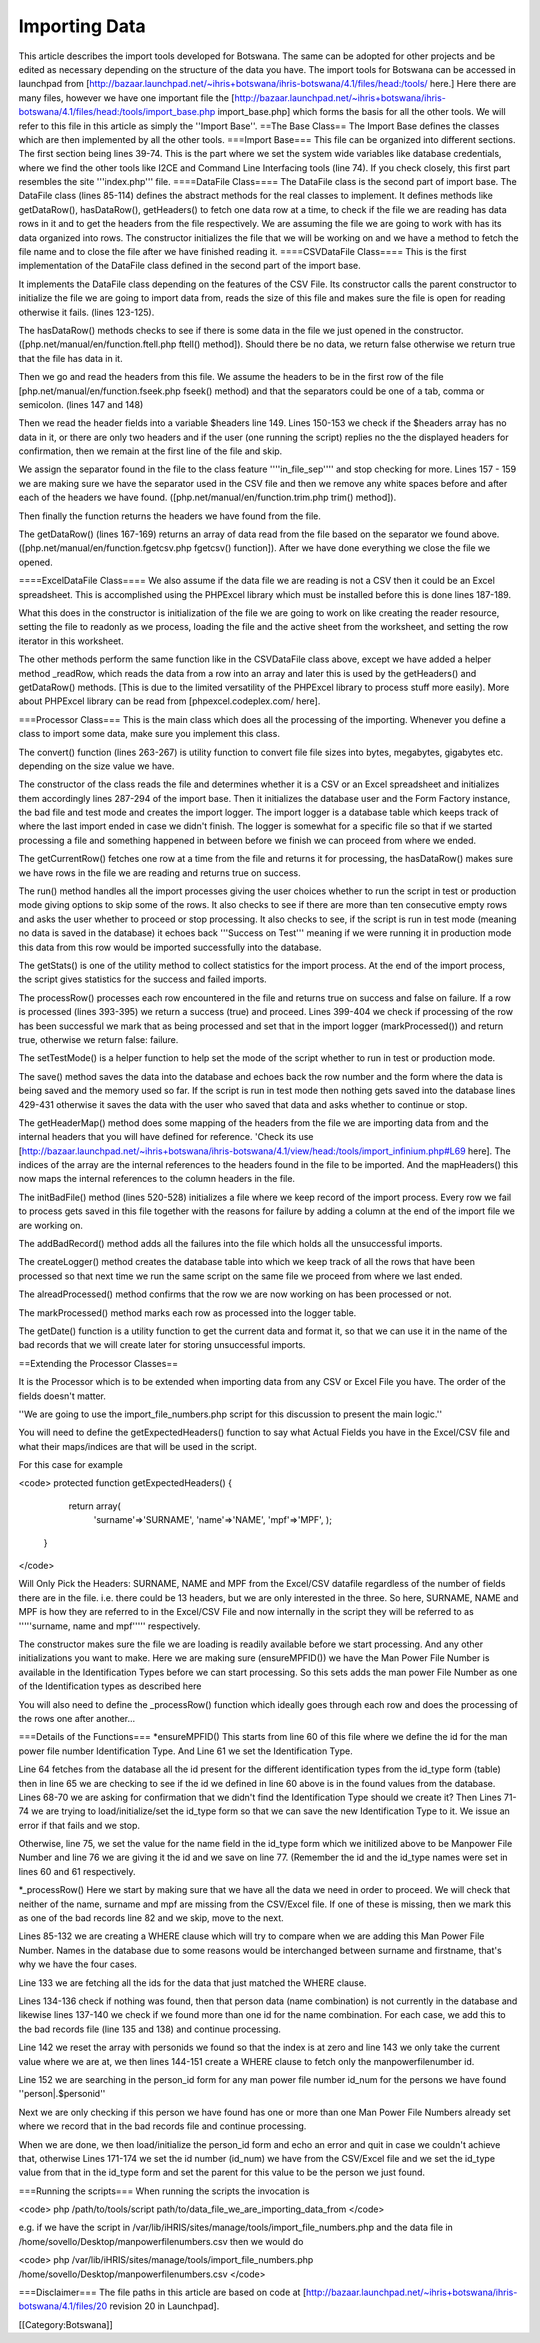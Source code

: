 Importing Data
==============

This article describes the import tools developed for Botswana. The same can be adopted for other projects and be edited as necessary depending on the structure of the data you have.
The import tools for Botswana can be accessed in launchpad from [http://bazaar.launchpad.net/~ihris+botswana/ihris-botswana/4.1/files/head:/tools/ here.]
Here there are many files, however we have one important file the [http://bazaar.launchpad.net/~ihris+botswana/ihris-botswana/4.1/files/head:/tools/import_base.php import_base.php] which forms the basis for all the other tools. We will refer to this file in this article as simply the ''Import Base''.
==The Base Class==
The Import Base defines the classes which are then implemented by all the other tools.
===Import Base===
This file can be organized into different sections. The first section being lines 39-74. This is the part where we set the system wide variables like database credentials, where we find the other tools like I2CE and Command Line Interfacing tools (line 74). If you check closely, this first part resembles the site '''index.php''' file.
====DataFile Class====
The DataFile class is the second part of import base. The DataFile class (lines 85-114) defines the abstract methods for the real classes to implement. It defines methods like getDataRow(), hasDataRow(), getHeaders() to fetch one data row at a time, to check if the file we are reading has data rows in it and to get the headers from the file respectively. We are assuming the file we are going to work with has its data organized into rows. The constructor initializes the file that we will be working on and we have a method to fetch the file name and to close the file after we have finished reading it.
====CSVDataFile Class====
This is the first implementation of the DataFile class defined in the second part of the import base.

It implements the DataFile class depending on the features of the CSV File. Its constructor calls the parent constructor to initialize the file we are going to import data from, reads the size of this file and makes sure the file is open for reading otherwise it fails. (lines 123-125).

The hasDataRow() methods checks to see if there is some data in the file we just opened in the constructor. ([php.net/manual/en/function.ftell.php ftell() method]). Should there be no data, we return false otherwise we return true that the file has data in it.

Then we go and read the headers from this file. We assume the headers to be in the first row of the file [php.net/manual/en/function.fseek.php fseek() method) and that the separators could be one of a tab, comma or semicolon. (lines 147 and 148)

Then we read the header fields into a variable $headers line 149. Lines 150-153 we check if the $headers array has no data in it, or there are only two headers and if the user (one running the script) replies no the the displayed headers for confirmation, then we remain at the first line of the file and skip.

We assign the separator found in the file to the class feature ''''in_file_sep'''' and stop checking for more. Lines 157 - 159 we are making sure we have the separator used in the CSV file and then we remove any white spaces before and after each of the headers we have found. ([php.net/manual/en/function.trim.php trim() method]).

Then finally the function returns the headers we have found from the file.

The getDataRow() (lines 167-169) returns an array of data read from the file based on the separator we found above. ([php.net/manual/en/function.fgetcsv.php fgetcsv() function]). After we have done everything we close the file we opened.

====ExcelDataFile Class====
We also assume if the data file we are reading is not a CSV then it could be an Excel spreadsheet. This is accomplished using the PHPExcel library which must be installed before this is done lines 187-189.

What this does in the constructor is initialization of the file we are going to work on like creating the reader resource, setting the file to readonly as we process, loading the file and the active sheet from the worksheet, and setting the row iterator in this worksheet.

The other methods perform the same function like in the CSVDataFile class above, except we have added a helper method _readRow, which reads the data from a row into an array and later this is used by the getHeaders() and getDataRow() methods. [This is due to the limited versatility of the PHPExcel library to process stuff more easily). More about PHPExcel library can be read from [phpexcel.codeplex.com/ here].

===Processor Class===
This is the main class which does all the processing of the importing. Whenever you define a class to import some data, make sure you implement this class.

The convert() function (lines 263-267) is utility function to convert file file sizes into bytes, megabytes, gigabytes etc. depending on the size value we have.

The constructor of the class reads the file and determines whether it is a CSV or an Excel spreadsheet and initializes them accordingly lines 287-294 of the import base. Then it initializes the database user and the Form Factory instance, the bad file and test mode and creates the import logger. The import logger is a database table which keeps track of where the last import ended in case we didn't finish. The logger is somewhat for a specific file so that if we started processing a file and something happened in between before we finish we can proceed from where we ended.

The getCurrentRow() fetches one row at a time from the file and returns it for processing, the hasDataRow() makes sure we have rows in the file we are reading and returns true on success.

The run() method handles all the import processes giving the user choices whether to run the script in test or production mode giving options to skip some of the rows. It also checks to see if there are more than ten consecutive empty rows and asks the user whether to proceed or stop processing. It also checks to see, if the script is run in test mode (meaning no data is saved in the database) it echoes back '''Success on Test''' meaning if we were running it in production mode this data from this row would be imported successfully into the database.

The getStats() is one of the utility method to collect statistics for the import process. At the end of the import process, the script gives statistics for the success and failed imports.

The processRow() processes each row encountered in the file and returns true on success and false on failure. If a row is processed (lines 393-395) we return a success (true) and proceed. Lines 399-404 we check if processing of the row has been successful we mark that as being processed and set that in the import logger (markProcessed()) and return true, otherwise we return false: failure.

The setTestMode() is a helper function to help set the mode of the script whether to run in test or production mode.

The save() method saves the data into the database and echoes back the row number and the form where the data is being saved and the memory used so far. If the script is run in test mode then nothing gets saved into the database lines 429-431 otherwise it saves the data with the user who saved that data and asks whether to continue or stop.

The getHeaderMap() method does some mapping of the headers from the file we are importing data from and the internal headers that you will have defined for reference. 'Check its use [http://bazaar.launchpad.net/~ihris+botswana/ihris-botswana/4.1/view/head:/tools/import_infinium.php#L69 here]. The indices of the array are the internal references to the headers found in the file to be imported. And the mapHeaders() this now maps the internal references to the column headers in the file.

The initBadFile() method (lines 520-528) initializes a file where we keep record of the import process. Every row we fail to process gets saved in this file together with the reasons for failure by adding a column at the end of the import file we are working on.

The addBadRecord() method adds all the failures into the file which holds all the unsuccessful imports.

The createLogger() method creates the database table into which we keep track of all the rows that have been processed so that next time we run the same script on the same file we proceed from where we last ended.

The alreadProcessed() method confirms that the row we are now working on has been processed or not.

The markProcessed() method marks each row as processed into the logger table.

The getDate() function is a utility function to get the current data and format it, so that we can use it in the name of the bad records that we will create later for storing unsuccessful imports.

==Extending the Processor Classes==

It is the Processor which is to be extended when importing data from any CSV or Excel File you have. The order of the fields doesn't matter.

''We are going to use the import_file_numbers.php script for this discussion to present the main logic.''

You will need to define the getExpectedHeaders() function to say what Actual Fields you have in the Excel/CSV file and what their maps/indices are that will be used in the script.

For this case for example

<code>
protected function getExpectedHeaders() {
        return  array(
            'surname'=>'SURNAME',
            'name'=>'NAME',
            'mpf'=>'MPF',
            );
    }
</code>

Will Only Pick the Headers: SURNAME, NAME and MPF from the Excel/CSV datafile regardless of the number of fields there are in the file. i.e. there could be 13 headers, but we are only interested in the three. So here, SURNAME, NAME and MPF is how they are referred to in the Excel/CSV File and now internally in the script they will be referred to as '''''surname, name and mpf''''' respectively.

The constructor makes sure the file we are loading is readily available before we start processing. And any other initializations you want to make. Here we are making sure (ensureMPFID()) we have the Man Power File Number is available in the Identification Types before we can start processing. So this sets adds the man power File Number as one of the Identification types as described here

You will also need to define the _processRow() function which ideally goes through each row and does the processing of the rows one after another...

===Details of the Functions===
*ensureMPFID()
This starts from line 60 of this file where we define the id for the man power file number Identification Type. And Line 61 we set the Identification Type. 

Line 64 fetches from the database all the id present for the different identification types from the id_type form (table) then in line 65 we are checking to see if the id we defined in line 60 above is in the found values from the database. Lines 68-70 we are asking for confirmation that we didn't find the Identification Type should we create it? Then Lines 71-74 we are trying to load/initialize/set the id_type form so that we can save the new Identification Type to it. We issue an error if that fails and we stop.

Otherwise, line 75, we set the value for the name field in the id_type form which we initilized above to be Manpower File Number and line 76 we are giving it the id and we save on line 77. (Remember the id and the id_type names were set in lines 60 and 61 respectively.

*_processRow()
Here we start by making sure that we have all the data we need in order to proceed. We will check that neither of the name, surname and mpf are missing from the CSV/Excel file. If one of these is missing, then we mark this as one of the bad records line 82 and we skip, move to the next.

Lines 85-132 we are creating a WHERE clause which will try to compare when we are adding this Man Power File Number. Names in the database due to some reasons would be interchanged between surname and firstname, that's why we have the four cases.

Line 133 we are fetching all the ids for the data that just matched the WHERE clause.

Lines 134-136 check if nothing was found, then that person data (name combination) is not currently in the database and likewise lines 137-140 we check if we found more than one id for the name combination. For each case, we add this to the bad records file (line 135 and 138) and continue processing.

Line 142 we reset the array with personids we found so that the index is at zero  and line 143 we only take the current value where we are at, we then lines 144-151 create a WHERE clause to fetch only the manpowerfilenumber id.

Line 152 we are searching in the person_id form for any man power file number id_num for the persons we have found ''person|.$personid''

Next we are only checking if this person we have found has one or more than one Man Power File Numbers already set where we record that in the bad records file and continue processing.

When we are done, we then load/initialize the person_id form and echo an error and quit in case we couldn't achieve that, otherwise Lines 171-174 we set the id number (id_num) we have from the CSV/Excel file and we set the id_type value from that in the id_type form and set the parent for this value to be the person we just found.

===Running the scripts===
When running the scripts the invocation is

<code>
php /path/to/tools/script path/to/data_file_we_are_importing_data_from
</code>

e.g. if we have the script in /var/lib/iHRIS/sites/manage/tools/import_file_numbers.php and the data file in /home/sovello/Desktop/manpowerfilenumbers.csv then we would do

<code>
php /var/lib/iHRIS/sites/manage/tools/import_file_numbers.php /home/sovello/Desktop/manpowerfilenumbers.csv
</code>

===Disclaimer===
The file paths in this article are based on code at [http://bazaar.launchpad.net/~ihris+botswana/ihris-botswana/4.1/files/20 revision 20 in Launchpad].

[[Category:Botswana]]
